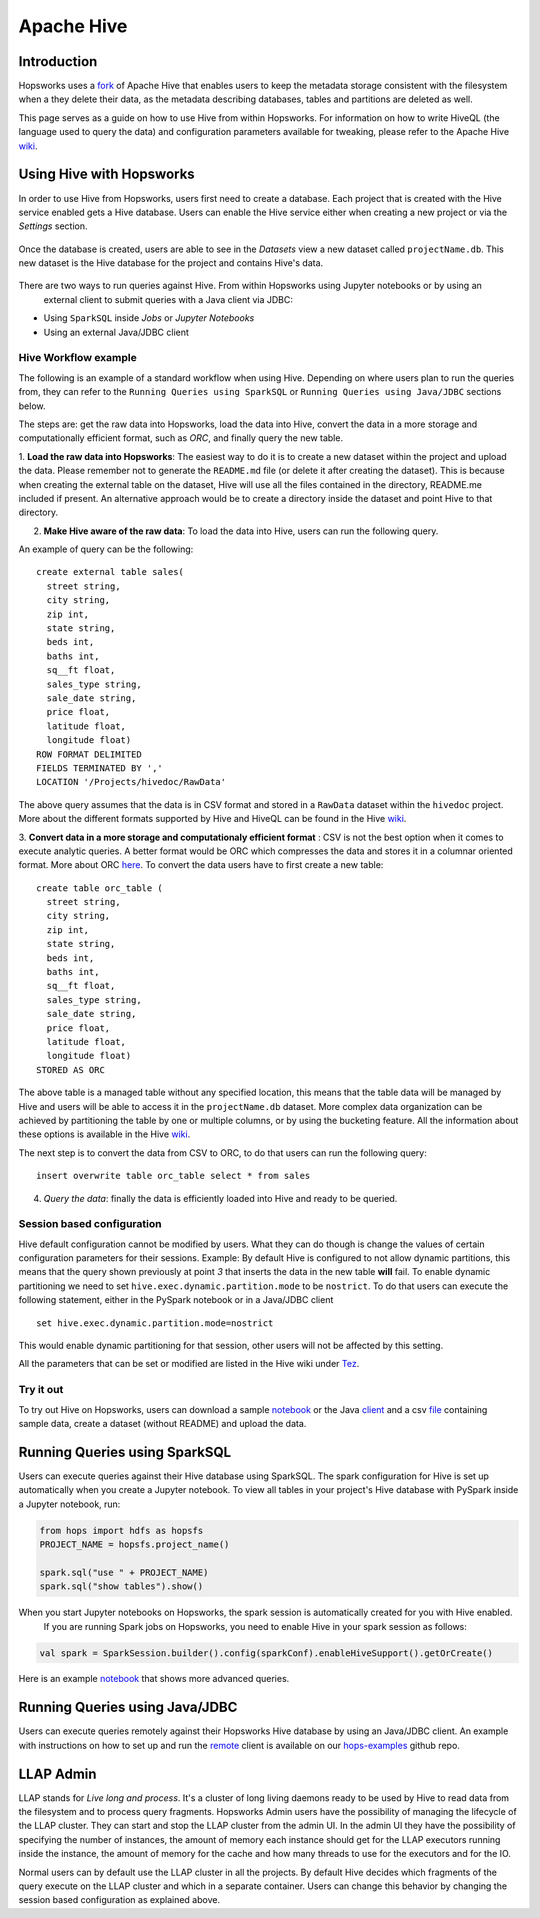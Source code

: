 ===========
Apache Hive
===========

Introduction
------------

Hopsworks uses a fork_ of Apache Hive that enables users to keep the metadata storage consistent with the filesystem
when a they delete their data, as the metadata describing databases, tables and partitions are deleted as well.

This page serves as a guide on how to use Hive from within Hopsworks. For information on how to write HiveQL (the
language used to query the data) and configuration parameters available for tweaking, please refer to the Apache Hive
wiki_.

.. _wiki: https://cwiki.apache.org/confluence/display/Hive/Home
.. _fork: https://github.com/logicalclocks/hive

Using Hive with Hopsworks
-------------------------

In order to use Hive from Hopsworks, users first need to create a database. Each project that is created with the Hive service enabled gets a Hive database. Users can enable the Hive service either when creating a new project or via the *Settings* section.

.. _hive1.png: ../../_images/hive1.png
.. figure:: ../../imgs/hive1.png
    :alt: Enable the Hive service for a project
    :target: `hive1.png`_
    :align: center
    :figclass: align-center

Once the database is created, users are able to see in the *Datasets* view a new dataset called ``projectName.db``. This new dataset is the Hive database for the project and contains Hive's data.

.. _hive2.png: ../../_images/hive2.png
.. figure:: ../../imgs/hive2.png
    :alt: Hive database dataset in Hopsworks
    :target: `hive2.png`_
    :align: center
    :figclass: align-center

There are two ways to run queries against Hive. From within Hopsworks using Jupyter notebooks or by using an
    external client to submit queries with a Java client via JDBC:

- Using ``SparkSQL`` inside *Jobs* or *Jupyter Notebooks*
- Using an external Java/JDBC client


Hive Workflow example
~~~~~~~~~~~~~~~~~~~~~

The following is an example of a standard workflow when using Hive. Depending on where users plan to run the queries
from, they can refer to the ``Running Queries using SparkSQL`` or ``Running Queries using Java/JDBC`` sections below.

The steps are: get the raw data into Hopsworks, load the data into Hive, convert the data in a more storage and
computationally efficient format, such as *ORC*, and finally query the new table.

1. **Load the raw data into Hopsworks**: The easiest way to do it is to create a new dataset within the project and
upload the data. Please remember not to generate the ``README.md`` file (or delete it after creating the dataset).
This is because when creating the external table on the dataset, Hive will use all the files contained in the
directory, README.me included if present. An alternative approach would be to create a directory inside the dataset and
point Hive to that directory.

2. **Make Hive aware of the raw data**: To load the data into Hive, users can run the following query.

An example of query can be the following::

    create external table sales(
      street string,
      city string,
      zip int,
      state string,
      beds int,
      baths int,
      sq__ft float,
      sales_type string,
      sale_date string,
      price float,
      latitude float,
      longitude float)
    ROW FORMAT DELIMITED
    FIELDS TERMINATED BY ','
    LOCATION '/Projects/hivedoc/RawData'

The above query assumes that the data is in CSV format and stored in a ``RawData`` dataset within the ``hivedoc`` project. More about the different formats supported by Hive and HiveQL can be found in the Hive wiki_.

3. **Convert data in a more storage and computationaly efficient format** : CSV is not the best option when it comes to execute analytic queries. A better format would be ORC which compresses the data and stores it in a columnar oriented format. More about ORC here_.
To convert the data users have to first create a new table::

    create table orc_table (
      street string,
      city string,
      zip int,
      state string,
      beds int,
      baths int,
      sq__ft float,
      sales_type string,
      sale_date string,
      price float,
      latitude float,
      longitude float)
    STORED AS ORC

The above table is a managed table without any specified location, this means that the table data will be managed by Hive and users will be able to access it in the ``projectName.db`` dataset.
More complex data organization can be achieved by partitioning the table by one or multiple columns, or by using the bucketing feature. All the information about these options is available in the Hive wiki_.

The next step is to convert the data from CSV to ORC, to do that users can run the following query::

  insert overwrite table orc_table select * from sales

4. *Query the data*: finally the data is efficiently loaded into Hive and ready to be queried.

.. _here: https://orc.apache.org/

Session based configuration
~~~~~~~~~~~~~~~~~~~~~~~~~~~

Hive default configuration cannot be modified by users. What they can do though is change the values of certain configuration parameters for their sessions.
Example: By default Hive is configured to not allow dynamic partitions, this means that the query shown previously at point *3* that inserts the data in the new table **will** fail.
To enable dynamic partitioning we need to set ``hive.exec.dynamic.partition.mode`` to be ``nostrict``.
To do that users can execute the following statement, either in the PySpark notebook or in a Java/JDBC client
::

  set hive.exec.dynamic.partition.mode=nostrict

This would enable dynamic partitioning for that session, other users will not be affected by this setting.

All the parameters that can be set or modified are listed in the Hive wiki under `Tez <https://cwiki.apache.org/confluence/display/Hive/Configuration+Properties#ConfigurationProperties-Tez>`_.

Try it out
~~~~~~~~~~

To try out Hive on Hopsworks, users can download a sample notebook_ or the Java client_ and a csv file_ containing
sample data, create a dataset (without README) and upload the data.

.. _client: https://github.com/logicalclocks/hops-examples/blob/master/hive/src/main/java/io/hops/examples/hive/HiveJDBCClient.java
.. _file: http://snurran.sics.se/hops/hive/Sacramentorealestatetransactions.csv


Running Queries using SparkSQL
------------------------------

Users can execute queries against their Hive database using SparkSQL. The spark configuration for Hive is set up
automatically when you create a Jupyter notebook. To view all tables in your project's Hive database with PySpark
inside a Jupyter
notebook, run:

.. code-block:: python

    from hops import hdfs as hopsfs
    PROJECT_NAME = hopsfs.project_name()

    spark.sql("use " + PROJECT_NAME)
    spark.sql("show tables").show()

When you start Jupyter notebooks on Hopsworks, the spark session is automatically created for you with Hive enabled.
 If you are running Spark jobs on Hopsworks, you need to enable Hive in your spark session as follows:

.. code-block:: scala

    val spark = SparkSession.builder().config(sparkConf).enableHiveSupport().getOrCreate()


Here is an example notebook_ that shows more advanced queries.



Running Queries using Java/JDBC
-------------------------------

Users can execute queries remotely against their Hopsworks Hive database by using an Java/JDBC client. An example
with instructions on how to set up and run the remote_ client is available on our hops-examples_ github repo.

.. _remote: https://github.com/logicalclocks/hops-examples/blob/master/hive/src/main/java/io/hops/examples/hive/HiveJDBCClient.java
.. _hops-examples: https://github.com/logicalclocks/hops-examples#hive


LLAP Admin
----------
LLAP stands for *Live long and process*. It's a cluster of long living daemons ready to be used by Hive to read data
from the filesystem and to process query fragments. Hopsworks Admin users have the possibility of managing the
lifecycle of the LLAP cluster. They can start and stop the LLAP cluster from the admin UI. In the admin UI they have
the possibility of specifying the number of instances, the amount of memory each instance should get for the LLAP
executors running inside the instance, the amount of memory for the cache and how many threads to use for the
executors and for the IO.

Normal users can by default use the LLAP cluster in all the projects. By default Hive decides which fragments of the
query execute on the LLAP cluster and which in a separate container. Users can change this behavior by changing the
session based configuration as explained above.

.. _notebook: https://github.com/logicalclocks/hops-examples/blob/master/notebooks/spark/PySparkWithHive.ipynb
